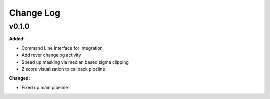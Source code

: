 ===========
 Change Log
===========

.. current developments

v0.1.0
====================

**Added:**

* Command Line interface for integration
* Add rever changelog activity
* Speed up masking via median based sigma clipping
* Z score visualization to callback pipeline


**Changed:**

* Fixed up main pipeline




